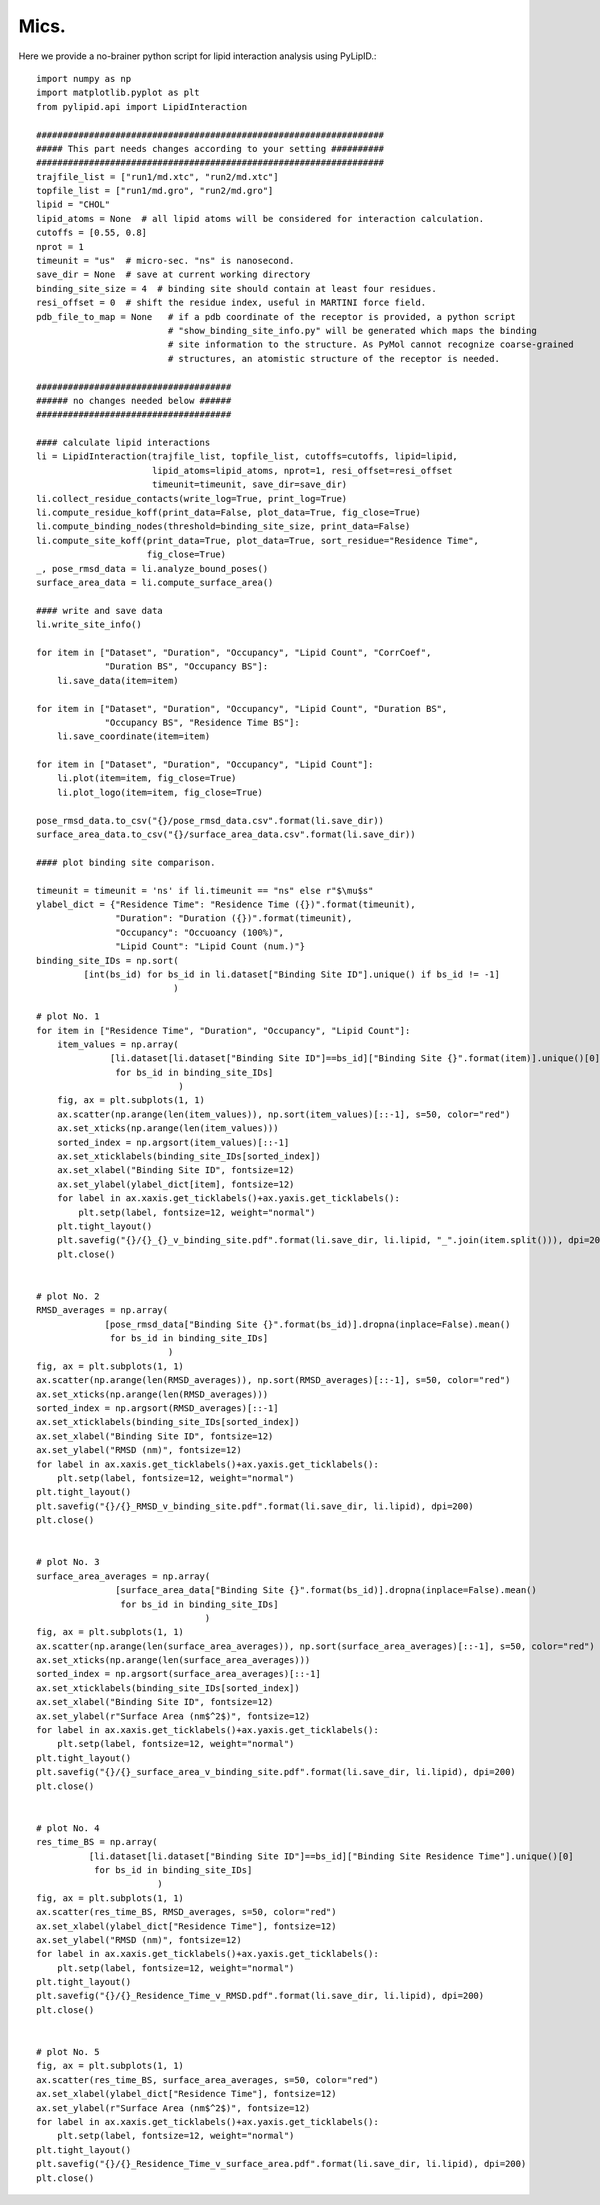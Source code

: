 
=====
Mics.
=====

Here we provide a no-brainer python script for lipid interaction analysis using PyLipID.::

    import numpy as np
    import matplotlib.pyplot as plt
    from pylipid.api import LipidInteraction

    ##################################################################
    ##### This part needs changes according to your setting ##########
    ##################################################################
    trajfile_list = ["run1/md.xtc", "run2/md.xtc"]
    topfile_list = ["run1/md.gro", "run2/md.gro"]
    lipid = "CHOL"
    lipid_atoms = None  # all lipid atoms will be considered for interaction calculation.
    cutoffs = [0.55, 0.8]
    nprot = 1
    timeunit = "us"  # micro-sec. "ns" is nanosecond.
    save_dir = None  # save at current working directory
    binding_site_size = 4  # binding site should contain at least four residues.
    resi_offset = 0  # shift the residue index, useful in MARTINI force field.
    pdb_file_to_map = None   # if a pdb coordinate of the receptor is provided, a python script
                             # "show_binding_site_info.py" will be generated which maps the binding
                             # site information to the structure. As PyMol cannot recognize coarse-grained
                             # structures, an atomistic structure of the receptor is needed.

    #####################################
    ###### no changes needed below ######
    #####################################

    #### calculate lipid interactions
    li = LipidInteraction(trajfile_list, topfile_list, cutoffs=cutoffs, lipid=lipid,
                          lipid_atoms=lipid_atoms, nprot=1, resi_offset=resi_offset
                          timeunit=timeunit, save_dir=save_dir)
    li.collect_residue_contacts(write_log=True, print_log=True)
    li.compute_residue_koff(print_data=False, plot_data=True, fig_close=True)
    li.compute_binding_nodes(threshold=binding_site_size, print_data=False)
    li.compute_site_koff(print_data=True, plot_data=True, sort_residue="Residence Time",
                         fig_close=True)
    _, pose_rmsd_data = li.analyze_bound_poses()
    surface_area_data = li.compute_surface_area()

    #### write and save data
    li.write_site_info()

    for item in ["Dataset", "Duration", "Occupancy", "Lipid Count", "CorrCoef",
                 "Duration BS", "Occupancy BS"]:
        li.save_data(item=item)

    for item in ["Dataset", "Duration", "Occupancy", "Lipid Count", "Duration BS",
                 "Occupancy BS", "Residence Time BS"]:
        li.save_coordinate(item=item)

    for item in ["Dataset", "Duration", "Occupancy", "Lipid Count"]:
        li.plot(item=item, fig_close=True)
        li.plot_logo(item=item, fig_close=True)

    pose_rmsd_data.to_csv("{}/pose_rmsd_data.csv".format(li.save_dir))
    surface_area_data.to_csv("{}/surface_area_data.csv".format(li.save_dir))

    #### plot binding site comparison.

    timeunit = timeunit = 'ns' if li.timeunit == "ns" else r"$\mu$s"
    ylabel_dict = {"Residence Time": "Residence Time ({})".format(timeunit),
                   "Duration": "Duration ({})".format(timeunit),
                   "Occupancy": "Occuoancy (100%)",
                   "Lipid Count": "Lipid Count (num.)"}
    binding_site_IDs = np.sort(
             [int(bs_id) for bs_id in li.dataset["Binding Site ID"].unique() if bs_id != -1]
                              )

    # plot No. 1
    for item in ["Residence Time", "Duration", "Occupancy", "Lipid Count"]:
        item_values = np.array(
                  [li.dataset[li.dataset["Binding Site ID"]==bs_id]["Binding Site {}".format(item)].unique()[0]
                   for bs_id in binding_site_IDs]
                               )
        fig, ax = plt.subplots(1, 1)
        ax.scatter(np.arange(len(item_values)), np.sort(item_values)[::-1], s=50, color="red")
        ax.set_xticks(np.arange(len(item_values)))
        sorted_index = np.argsort(item_values)[::-1]
        ax.set_xticklabels(binding_site_IDs[sorted_index])
        ax.set_xlabel("Binding Site ID", fontsize=12)
        ax.set_ylabel(ylabel_dict[item], fontsize=12)
        for label in ax.xaxis.get_ticklabels()+ax.yaxis.get_ticklabels():
            plt.setp(label, fontsize=12, weight="normal")
        plt.tight_layout()
        plt.savefig("{}/{}_{}_v_binding_site.pdf".format(li.save_dir, li.lipid, "_".join(item.split())), dpi=200)
        plt.close()


    # plot No. 2
    RMSD_averages = np.array(
                 [pose_rmsd_data["Binding Site {}".format(bs_id)].dropna(inplace=False).mean()
                  for bs_id in binding_site_IDs]
                             )
    fig, ax = plt.subplots(1, 1)
    ax.scatter(np.arange(len(RMSD_averages)), np.sort(RMSD_averages)[::-1], s=50, color="red")
    ax.set_xticks(np.arange(len(RMSD_averages)))
    sorted_index = np.argsort(RMSD_averages)[::-1]
    ax.set_xticklabels(binding_site_IDs[sorted_index])
    ax.set_xlabel("Binding Site ID", fontsize=12)
    ax.set_ylabel("RMSD (nm)", fontsize=12)
    for label in ax.xaxis.get_ticklabels()+ax.yaxis.get_ticklabels():
        plt.setp(label, fontsize=12, weight="normal")
    plt.tight_layout()
    plt.savefig("{}/{}_RMSD_v_binding_site.pdf".format(li.save_dir, li.lipid), dpi=200)
    plt.close()


    # plot No. 3
    surface_area_averages = np.array(
                   [surface_area_data["Binding Site {}".format(bs_id)].dropna(inplace=False).mean()
                    for bs_id in binding_site_IDs]
                                    )
    fig, ax = plt.subplots(1, 1)
    ax.scatter(np.arange(len(surface_area_averages)), np.sort(surface_area_averages)[::-1], s=50, color="red")
    ax.set_xticks(np.arange(len(surface_area_averages)))
    sorted_index = np.argsort(surface_area_averages)[::-1]
    ax.set_xticklabels(binding_site_IDs[sorted_index])
    ax.set_xlabel("Binding Site ID", fontsize=12)
    ax.set_ylabel(r"Surface Area (nm$^2$)", fontsize=12)
    for label in ax.xaxis.get_ticklabels()+ax.yaxis.get_ticklabels():
        plt.setp(label, fontsize=12, weight="normal")
    plt.tight_layout()
    plt.savefig("{}/{}_surface_area_v_binding_site.pdf".format(li.save_dir, li.lipid), dpi=200)
    plt.close()


    # plot No. 4
    res_time_BS = np.array(
              [li.dataset[li.dataset["Binding Site ID"]==bs_id]["Binding Site Residence Time"].unique()[0]
               for bs_id in binding_site_IDs]
                           )
    fig, ax = plt.subplots(1, 1)
    ax.scatter(res_time_BS, RMSD_averages, s=50, color="red")
    ax.set_xlabel(ylabel_dict["Residence Time"], fontsize=12)
    ax.set_ylabel("RMSD (nm)", fontsize=12)
    for label in ax.xaxis.get_ticklabels()+ax.yaxis.get_ticklabels():
        plt.setp(label, fontsize=12, weight="normal")
    plt.tight_layout()
    plt.savefig("{}/{}_Residence_Time_v_RMSD.pdf".format(li.save_dir, li.lipid), dpi=200)
    plt.close()


    # plot No. 5
    fig, ax = plt.subplots(1, 1)
    ax.scatter(res_time_BS, surface_area_averages, s=50, color="red")
    ax.set_xlabel(ylabel_dict["Residence Time"], fontsize=12)
    ax.set_ylabel(r"Surface Area (nm$^2$)", fontsize=12)
    for label in ax.xaxis.get_ticklabels()+ax.yaxis.get_ticklabels():
        plt.setp(label, fontsize=12, weight="normal")
    plt.tight_layout()
    plt.savefig("{}/{}_Residence_Time_v_surface_area.pdf".format(li.save_dir, li.lipid), dpi=200)
    plt.close()


